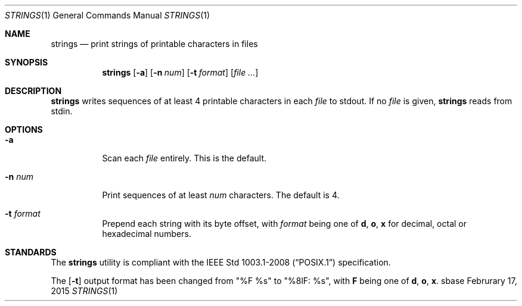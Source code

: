 .Dd Februrary 17, 2015
.Dt STRINGS 1
.Os sbase
.Sh NAME
.Nm strings
.Nd print strings of printable characters in files
.Sh SYNOPSIS
.Nm
.Op Fl a
.Op Fl n Ar num
.Op Fl t Ar format
.Op Ar file ...
.Sh DESCRIPTION
.Nm
writes sequences of at least 4 printable characters in each
.Ar file
to stdout.
If no
.Ar file
is given,
.Nm
reads from stdin.
.Sh OPTIONS
.Bl -tag -width Ds
.It Fl a
Scan each
.Ar file
entirely. This is the default.
.It Fl n Ar num
Print sequences of at least
.Ar num
characters.  The default is 4.
.It Fl t Ar format
Prepend each string with its byte offset, with
.Ar format
being one of
.Sy d , o , x
for decimal, octal or hexadecimal numbers.
.El
.Sh STANDARDS
The
.Nm
utility is compliant with the
.St -p1003.1-2008
specification.
.Pp
The
.Op Fl t
output format has been changed from "%F %s" to "%8lF: %s", with
.Sy F
being one of
.Sy d , o , x .
